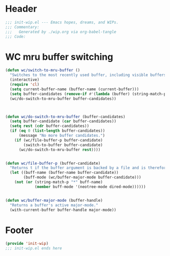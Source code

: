 * Header
#+begin_src emacs-lisp :tangle ~/dotfiles/emacs.d/lisp/init-wip.el
;;; init-wip.el --- Emacs hopes, dreams, and WIPs.
;;; Commentary:
;;;   Generated by ./wip.org via org-babel-tangle
;;; Code:
#+end_src
* WC mru buffer switching
#+begin_src emacs-lisp :tangle ~/dotfiles/emacs.d/lisp/init-wip.el
(defun wc/switch-to-mru-buffer ()
  "Switches to the most recently used buffer, including visible buffers."
  (interactive)
  (require 'cl)
  (setq current-buffer-name (buffer-name (current-buffer)))
  (setq buffer-candidates (remove-if #'(lambda (buffer) (string-match-p current-buffer-name (buffer-name buffer))) (buffer-list)))
  (wc/do-switch-to-mru-buffer buffer-candidates))



(defun wc/do-switch-to-mru-buffer (buffer-candidates)
  (setq buffer-candidate (car buffer-candidates))
  (setq rest (cdr buffer-candidates))
  (if (eq 0 (list-length buffer-candidates))
      (message "No more buffer candidates.")
    (if (wc/file-buffer-p buffer-candidate)
        (switch-to-buffer buffer-candidate)
      (wc/do-switch-to-mru-buffer rest))))


(defun wc/file-buffer-p (buffer-candidate)
  "Returns t if the buffer argument is backed by a file and is therefore presumably a code buffer."
  (let ((buff-name (buffer-name buffer-candidate))
        (buff-mode (wc/buffer-major-mode buffer-candidate)))
    (not (or (string-match-p "*" buff-name)
             (member buff-mode '(neotree-mode dired-mode))))))


(defun wc/buffer-major-mode (buffer-handle)
  "Returns a buffer's active major-mode."
  (with-current-buffer buffer-handle major-mode))
#+end_src
* Footer
#+begin_src emacs-lisp :tangle ~/dotfiles/emacs.d/lisp/init-wip.el
(provide 'init-wip)
;;; init-wip.el ends here
#+end_src
